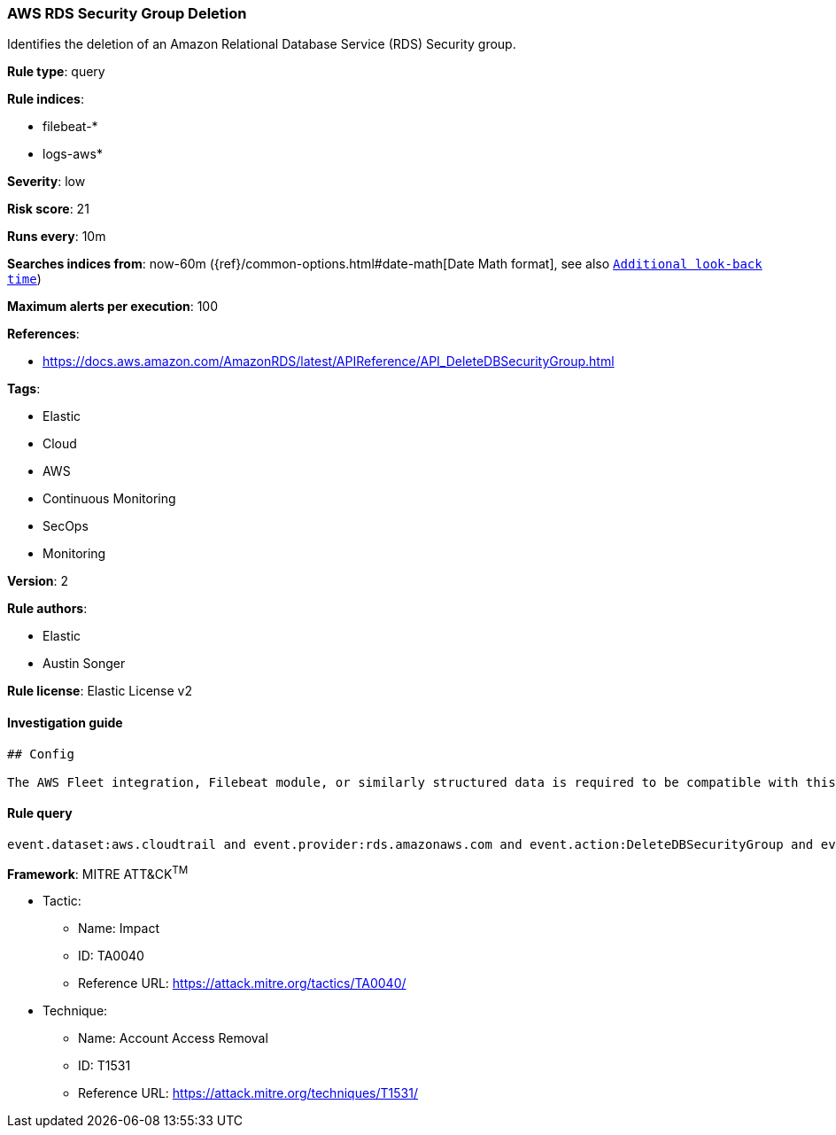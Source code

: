 [[prebuilt-rule-0-14-1-aws-rds-security-group-deletion]]
=== AWS RDS Security Group Deletion

Identifies the deletion of an Amazon Relational Database Service (RDS) Security group.

*Rule type*: query

*Rule indices*: 

* filebeat-*
* logs-aws*

*Severity*: low

*Risk score*: 21

*Runs every*: 10m

*Searches indices from*: now-60m ({ref}/common-options.html#date-math[Date Math format], see also <<rule-schedule, `Additional look-back time`>>)

*Maximum alerts per execution*: 100

*References*: 

* https://docs.aws.amazon.com/AmazonRDS/latest/APIReference/API_DeleteDBSecurityGroup.html

*Tags*: 

* Elastic
* Cloud
* AWS
* Continuous Monitoring
* SecOps
* Monitoring

*Version*: 2

*Rule authors*: 

* Elastic
* Austin Songer

*Rule license*: Elastic License v2


==== Investigation guide


[source, markdown]
----------------------------------
## Config

The AWS Fleet integration, Filebeat module, or similarly structured data is required to be compatible with this rule.
----------------------------------

==== Rule query


[source, js]
----------------------------------
event.dataset:aws.cloudtrail and event.provider:rds.amazonaws.com and event.action:DeleteDBSecurityGroup and event.outcome:success

----------------------------------

*Framework*: MITRE ATT&CK^TM^

* Tactic:
** Name: Impact
** ID: TA0040
** Reference URL: https://attack.mitre.org/tactics/TA0040/
* Technique:
** Name: Account Access Removal
** ID: T1531
** Reference URL: https://attack.mitre.org/techniques/T1531/
